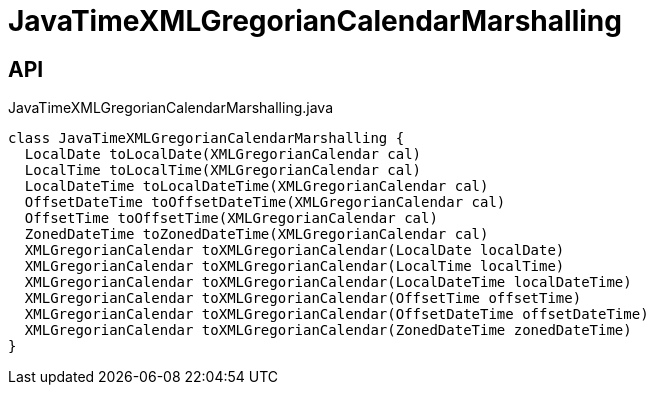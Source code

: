 = JavaTimeXMLGregorianCalendarMarshalling
:Notice: Licensed to the Apache Software Foundation (ASF) under one or more contributor license agreements. See the NOTICE file distributed with this work for additional information regarding copyright ownership. The ASF licenses this file to you under the Apache License, Version 2.0 (the "License"); you may not use this file except in compliance with the License. You may obtain a copy of the License at. http://www.apache.org/licenses/LICENSE-2.0 . Unless required by applicable law or agreed to in writing, software distributed under the License is distributed on an "AS IS" BASIS, WITHOUT WARRANTIES OR  CONDITIONS OF ANY KIND, either express or implied. See the License for the specific language governing permissions and limitations under the License.

== API

[source,java]
.JavaTimeXMLGregorianCalendarMarshalling.java
----
class JavaTimeXMLGregorianCalendarMarshalling {
  LocalDate toLocalDate(XMLGregorianCalendar cal)
  LocalTime toLocalTime(XMLGregorianCalendar cal)
  LocalDateTime toLocalDateTime(XMLGregorianCalendar cal)
  OffsetDateTime toOffsetDateTime(XMLGregorianCalendar cal)
  OffsetTime toOffsetTime(XMLGregorianCalendar cal)
  ZonedDateTime toZonedDateTime(XMLGregorianCalendar cal)
  XMLGregorianCalendar toXMLGregorianCalendar(LocalDate localDate)
  XMLGregorianCalendar toXMLGregorianCalendar(LocalTime localTime)
  XMLGregorianCalendar toXMLGregorianCalendar(LocalDateTime localDateTime)
  XMLGregorianCalendar toXMLGregorianCalendar(OffsetTime offsetTime)
  XMLGregorianCalendar toXMLGregorianCalendar(OffsetDateTime offsetDateTime)
  XMLGregorianCalendar toXMLGregorianCalendar(ZonedDateTime zonedDateTime)
}
----

